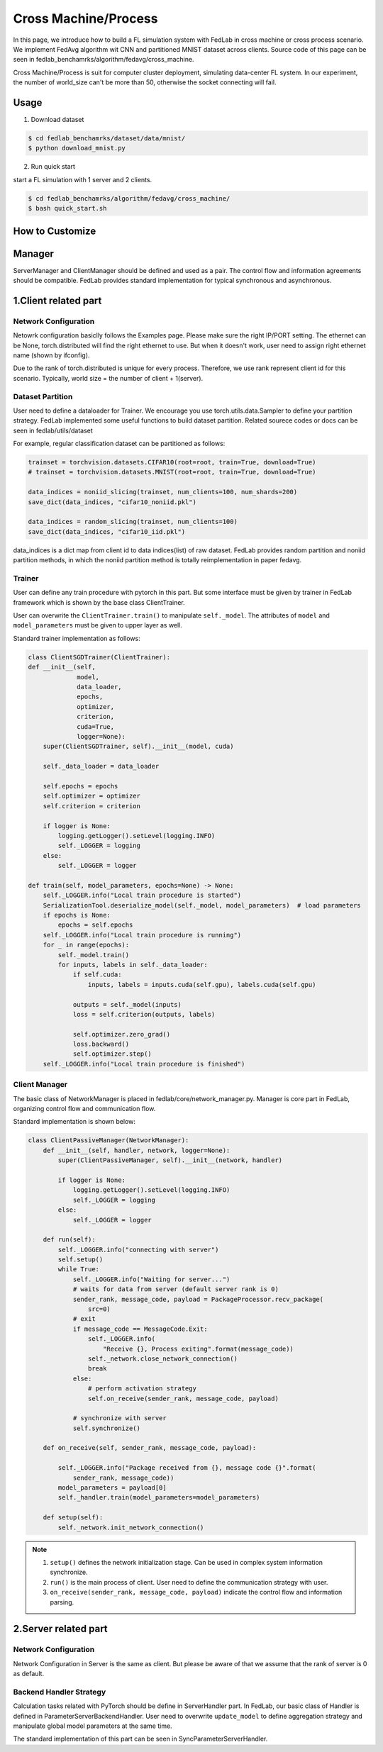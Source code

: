 
Cross Machine/Process
=====================
In this page, we introduce how to build a FL simulation system with FedLab in cross machine or cross process scenario. We implement FedAvg algorithm wit CNN and partitioned MNIST dataset across clients.
Source code of this page can be seen in fedlab_benchamrks/algorithm/fedavg/cross_machine.

Cross Machine/Process is suit for computer cluster deployment, simulating data-center FL system. In our experiment, the number of world_size can't be more than 50, otherwise the socket connecting will fail.

Usage
^^^^^^^^

1. Download dataset

.. code-block:: shell-session

    $ cd fedlab_benchamrks/dataset/data/mnist/
    $ python download_mnist.py

2. Run quick start

start a FL simulation with 1 server and 2 clients.

.. code-block:: shell-session

   $ cd fedlab_benchamrks/algorithm/fedavg/cross_machine/
   $ bash quick_start.sh

How to Customize
^^^^^^^^^^^^^^^^^^^^^^^^

Manager
^^^^^^^^^^
ServerManager and ClientManager should be defined and used as a pair. The control flow and information agreements should be compatible.
FedLab provides standard implementation for typical synchronous and asynchronous.

1.Client related part
^^^^^^^^^^^^^^^^^^^^^
Network Configuration
----------------------
Netowrk configuration basiclly follows the Examples page. Please make sure the right IP/PORT setting. The ethernet can be None, torch.distributed will find the right ethernet to use. But when it doesn't work, user need to assign right ethernet name (shown by ifconfig).  

Due to the rank of torch.distributed is unique for every process. Therefore, we use rank represent client id for this scenario. Typically, world size = the number of client + 1(server).


Dataset Partition
------------------
User need to define a dataloader for Trainer. We encourage you use torch.utils.data.Sampler to define your partition strategy.
FedLab implemented some useful functions to build dataset partition. Related sourece codes or docs can be seen in fedlab/utils/dataset

For example, regular classification dataset can be partitioned as follows:

.. code-block:: python

    trainset = torchvision.datasets.CIFAR10(root=root, train=True, download=True)
    # trainset = torchvision.datasets.MNIST(root=root, train=True, download=True)

    data_indices = noniid_slicing(trainset, num_clients=100, num_shards=200)
    save_dict(data_indices, "cifar10_noniid.pkl")

    data_indices = random_slicing(trainset, num_clients=100)
    save_dict(data_indices, "cifar10_iid.pkl")

data_indices is a dict map from client id to data indices(list) of raw dataset. FedLab provides random partition and noniid partition methods, in which the noniid partition method is totally reimplementation in paper fedavg.

Trainer
--------
User can define any train procedure with pytorch in this part. But some interface must be given by trainer in FedLab framework which is shown by the base class ClientTrainer.

User can overwrite the ``ClientTrainer.train()`` to manipulate ``self._model``. The attributes of ``model`` and ``model_parameters`` must be given to upper layer as well.

Standard trainer implementation as follows:

.. code-block:: python

    class ClientSGDTrainer(ClientTrainer):
    def __init__(self,
                 model,
                 data_loader,
                 epochs,
                 optimizer,
                 criterion,
                 cuda=True,
                 logger=None):
        super(ClientSGDTrainer, self).__init__(model, cuda)

        self._data_loader = data_loader

        self.epochs = epochs
        self.optimizer = optimizer
        self.criterion = criterion

        if logger is None:
            logging.getLogger().setLevel(logging.INFO)
            self._LOGGER = logging
        else:
            self._LOGGER = logger

    def train(self, model_parameters, epochs=None) -> None:
        self._LOGGER.info("Local train procedure is started")
        SerializationTool.deserialize_model(self._model, model_parameters)  # load parameters
        if epochs is None:
            epochs = self.epochs
        self._LOGGER.info("Local train procedure is running")
        for _ in range(epochs):
            self._model.train()
            for inputs, labels in self._data_loader:
                if self.cuda:
                    inputs, labels = inputs.cuda(self.gpu), labels.cuda(self.gpu)

                outputs = self._model(inputs)
                loss = self.criterion(outputs, labels)

                self.optimizer.zero_grad()
                loss.backward()
                self.optimizer.step()
        self._LOGGER.info("Local train procedure is finished")


Client Manager
---------------
The basic class of NetworkManager is placed in fedlab/core/network_manager.py. Manager is core part in FedLab, organizing control flow and communication flow.

Standard implementation is shown below:

.. code-block:: python

    class ClientPassiveManager(NetworkManager):
        def __init__(self, handler, network, logger=None):
            super(ClientPassiveManager, self).__init__(network, handler)

            if logger is None:
                logging.getLogger().setLevel(logging.INFO)
                self._LOGGER = logging
            else:
                self._LOGGER = logger

        def run(self):
            self._LOGGER.info("connecting with server")
            self.setup()
            while True:
                self._LOGGER.info("Waiting for server...")
                # waits for data from server (default server rank is 0)
                sender_rank, message_code, payload = PackageProcessor.recv_package(
                    src=0)
                # exit
                if message_code == MessageCode.Exit:
                    self._LOGGER.info(
                        "Receive {}, Process exiting".format(message_code))
                    self._network.close_network_connection()
                    break
                else:
                    # perform activation strategy
                    self.on_receive(sender_rank, message_code, payload)

                # synchronize with server
                self.synchronize()

        def on_receive(self, sender_rank, message_code, payload):

            self._LOGGER.info("Package received from {}, message code {}".format(
                sender_rank, message_code))
            model_parameters = payload[0]
            self._handler.train(model_parameters=model_parameters)

        def setup(self):
            self._network.init_network_connection()

.. note::

    1. ``setup()`` defines the network initialization stage. Can be used in complex system information synchronize.
    2. ``run()`` is the main process of client. User need to define the communication strategy with user. 
    3. ``on_receive(sender_rank, message_code, payload)`` indicate the control flow and information parsing.

2.Server related part
^^^^^^^^^^^^^^^^^^^^^

Network Configuration
----------------------
Network Configuration in Server is the same as client. But please be aware of that we assume that the rank of server is 0 as default.

Backend Handler Strategy
-------------------------
Calculation tasks related with PyTorch should be define in ServerHandler part. In FedLab, our basic class of Handler is defined in ParameterServerBackendHandler. User need to overwrite ``update_model`` to define aggregation strategy and manipulate global model parameters at the same time.

The standard implementation of this part can be seen in SyncParameterServerHandler.